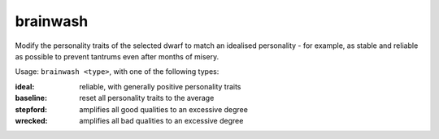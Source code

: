 
brainwash
=========

.. dfhack-tool::
    :summary: todo.
    :tags: fort armok units


Modify the personality traits of the selected dwarf to match an idealised
personality - for example, as stable and reliable as possible to prevent
tantrums even after months of misery.

Usage:  ``brainwash <type>``, with one of the following types:

:ideal:     reliable, with generally positive personality traits
:baseline:  reset all personality traits to the average
:stepford:  amplifies all good qualities to an excessive degree
:wrecked:   amplifies all bad qualities to an excessive degree
